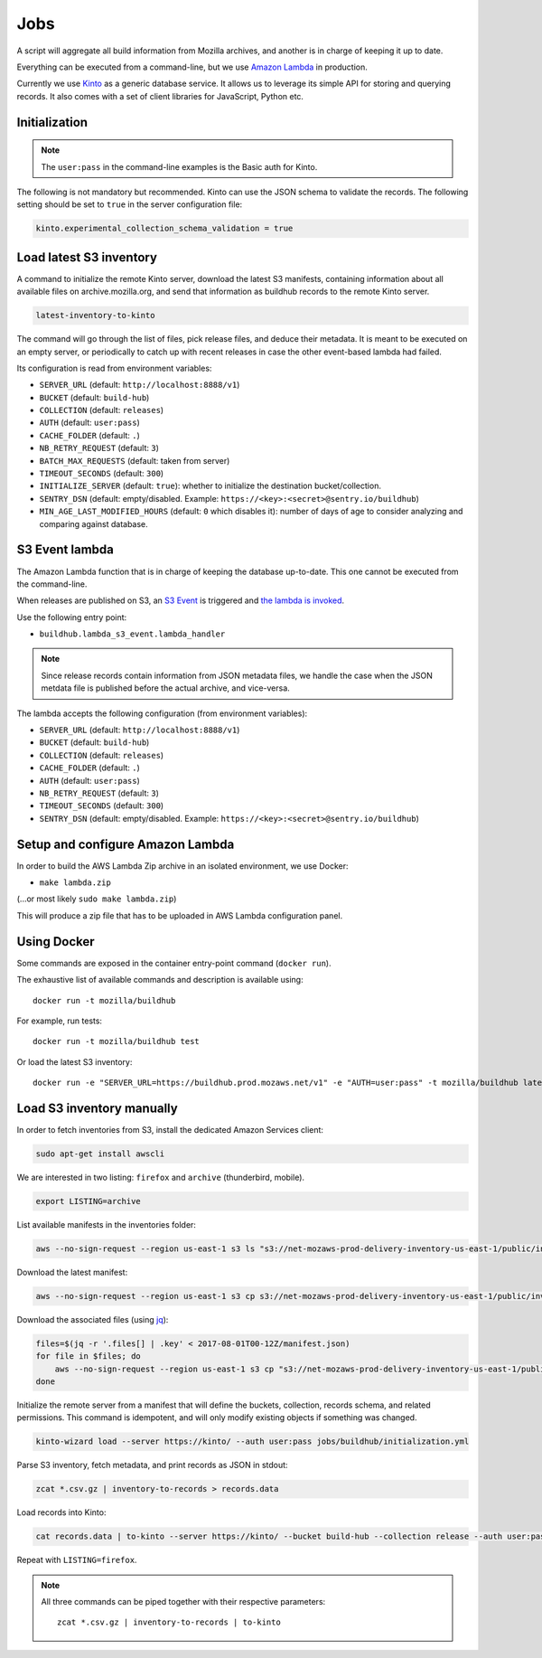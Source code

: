 .. _jobs:

Jobs
####

A script will aggregate all build information from Mozilla archives, and another is in charge of keeping it up to date.

Everything can be executed from a command-line, but we use `Amazon Lambda <https://aws.amazon.com/lambda/>`_ in production.

.. image:: overview.png

Currently we use `Kinto <http://kinto-storage.org>`_ as a generic database service. It allows us to leverage its simple API for storing and querying records. It also comes with a set of client libraries for JavaScript, Python etc.


Initialization
==============

.. note::

    The ``user:pass`` in the command-line examples is the Basic auth for Kinto.

The following is not mandatory but recommended. Kinto can use the JSON schema to validate the records. The following setting should be set to ``true`` in the server configuration file:

.. code-block:: ini

    kinto.experimental_collection_schema_validation = true


Load latest S3 inventory
========================

A command to initialize the remote Kinto server, download the latest S3 manifests, containing information about all available files on archive.mozilla.org, and send that information as buildhub records to the remote Kinto server.

.. code-block:: bash

    latest-inventory-to-kinto

The command will go through the list of files, pick release files, and deduce their metadata. It is meant to be executed on an empty server, or periodically to catch up with recent releases in case the other event-based lambda had failed.

Its configuration is read from environment variables:

* ``SERVER_URL`` (default: ``http://localhost:8888/v1``)
* ``BUCKET`` (default: ``build-hub``)
* ``COLLECTION`` (default: ``releases``)
* ``AUTH`` (default: ``user:pass``)
* ``CACHE_FOLDER`` (default: ``.``)
* ``NB_RETRY_REQUEST`` (default: ``3``)
* ``BATCH_MAX_REQUESTS`` (default: taken from server)
* ``TIMEOUT_SECONDS`` (default: ``300``)
* ``INITIALIZE_SERVER`` (default: ``true``): whether to initialize the destination bucket/collection.
* ``SENTRY_DSN`` (default: empty/disabled. Example: ``https://<key>:<secret>@sentry.io/buildhub``)
* ``MIN_AGE_LAST_MODIFIED_HOURS`` (default: ``0`` which disables it): number of days of age to consider analyzing and comparing against database.

S3 Event lambda
===============

The Amazon Lambda function that is in charge of keeping the database up-to-date. This one cannot be executed from the command-line.

When releases are published on S3, an `S3 Event <http://docs.aws.amazon.com/AmazonS3/latest/dev/NotificationHowTo.html>`_ is triggered and `the lambda is invoked <http://docs.aws.amazon.com/lambda/latest/dg/with-s3.html>`_.

Use the following entry point:

* ``buildhub.lambda_s3_event.lambda_handler``

.. note::

    Since release records contain information from JSON metadata files, we handle the case when the JSON metdata file is published before the actual archive, and vice-versa.

The lambda accepts the following configuration (from environment variables):

* ``SERVER_URL`` (default: ``http://localhost:8888/v1``)
* ``BUCKET`` (default: ``build-hub``)
* ``COLLECTION`` (default: ``releases``)
* ``CACHE_FOLDER`` (default: ``.``)
* ``AUTH`` (default: ``user:pass``)
* ``NB_RETRY_REQUEST`` (default: ``3``)
* ``TIMEOUT_SECONDS`` (default: ``300``)
* ``SENTRY_DSN`` (default: empty/disabled. Example: ``https://<key>:<secret>@sentry.io/buildhub``)


Setup and configure Amazon Lambda
=================================

In order to build the AWS Lambda Zip archive in an isolated environment, we use Docker:

* ``make lambda.zip``

(...or most likely ``sudo make lambda.zip``)

This will produce a zip file that has to be uploaded in AWS Lambda configuration panel.

.. image:: lambda-1.png
.. image:: lambda-2.png
.. image:: lambda-3.png
.. image:: lambda-4.png


Using Docker
============

Some commands are exposed in the container entry-point command (``docker run``).

The exhaustive list of available commands and description is available using:

::

    docker run -t mozilla/buildhub

For example, run tests:

::

    docker run -t mozilla/buildhub test

Or load the latest S3 inventory:

::

    docker run -e "SERVER_URL=https://buildhub.prod.mozaws.net/v1" -e "AUTH=user:pass" -t mozilla/buildhub latest-inventory-to-kinto


Load S3 inventory manually
==========================

In order to fetch inventories from S3, install the dedicated Amazon Services client:

.. code-block:: bash

   sudo apt-get install awscli

We are interested in two listing: ``firefox`` and ``archive`` (thunderbird, mobile).

.. code-block:: bash

    export LISTING=archive

List available manifests in the inventories folder:

.. code-block:: bash

    aws --no-sign-request --region us-east-1 s3 ls "s3://net-mozaws-prod-delivery-inventory-us-east-1/public/inventories/net-mozaws-prod-delivery-$LISTING/delivery-$LISTING/"

Download the latest manifest:

.. code-block:: bash

    aws --no-sign-request --region us-east-1 s3 cp s3://net-mozaws-prod-delivery-inventory-us-east-1/public/inventories/net-mozaws-prod-delivery-$LISTING/delivery-$LISTING/2017-08-02T00-11Z/manifest.json

Download the associated files (using `jq <https://stedolan.github.io/jq/download/>`_):

.. code-block:: bash

    files=$(jq -r '.files[] | .key' < 2017-08-01T00-12Z/manifest.json)
    for file in $files; do
        aws --no-sign-request --region us-east-1 s3 cp "s3://net-mozaws-prod-delivery-inventory-us-east-1/public/$file" .
    done

Initialize the remote server from a manifest that will define the buckets, collection, records schema, and related permissions. This command is idempotent, and will only modify existing objects if something was changed.

.. code-block:: bash

    kinto-wizard load --server https://kinto/ --auth user:pass jobs/buildhub/initialization.yml

Parse S3 inventory, fetch metadata, and print records as JSON in stdout:

.. code-block:: bash

    zcat *.csv.gz | inventory-to-records > records.data

Load records into Kinto:

.. code-block:: bash

    cat records.data | to-kinto --server https://kinto/ --bucket build-hub --collection release --auth user:pass

Repeat with ``LISTING=firefox``.

.. note::

    All three commands can be piped together with their respective parameters::

        zcat *.csv.gz | inventory-to-records | to-kinto
